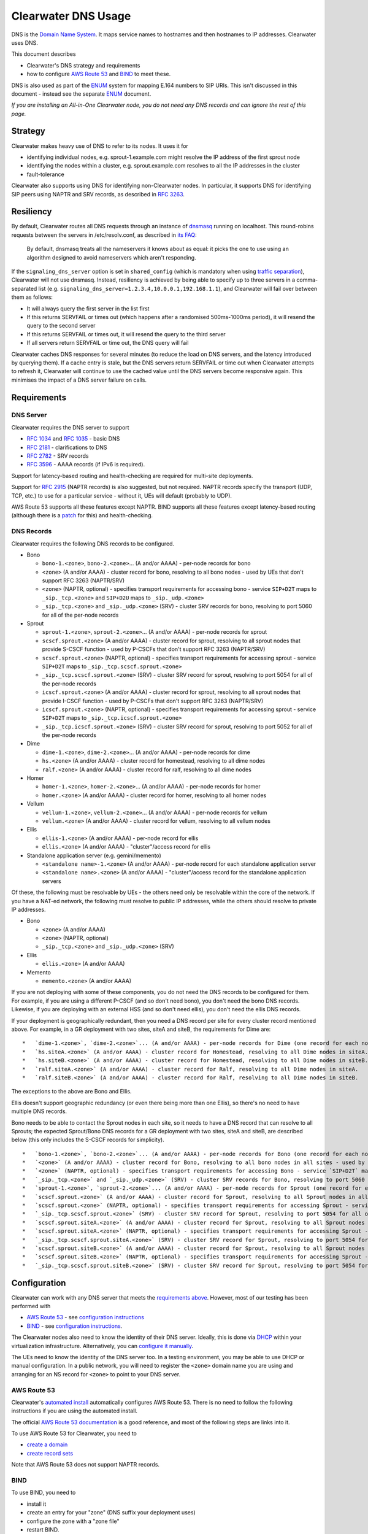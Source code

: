 Clearwater DNS Usage
====================

DNS is the `Domain Name System <http://en.wikipedia.org/wiki/DNS>`__. It
maps service names to hostnames and then hostnames to IP addresses.
Clearwater uses DNS.

This document describes

-  Clearwater's DNS strategy and requirements
-  how to configure `AWS Route 53 <http://aws.amazon.com/route53/>`__
   and `BIND <https://www.isc.org/downloads/bind/>`__ to meet these.

DNS is also used as part of the
`ENUM <http://tools.ietf.org/rfc/rfc6116.txt>`__ system for mapping
E.164 numbers to SIP URIs. This isn't discussed in this document -
instead see the separate `ENUM <ENUM.html>`__ document.

*If you are installing an All-in-One Clearwater node, you do not need
any DNS records and can ignore the rest of this page.*

Strategy
--------

Clearwater makes heavy use of DNS to refer to its nodes. It uses it for

-  identifying individual nodes, e.g. sprout-1.example.com might resolve
   the IP address of the first sprout node
-  identifying the nodes within a cluster, e.g. sprout.example.com
   resolves to all the IP addresses in the cluster
-  fault-tolerance

Clearwater also supports using DNS for identifying non-Clearwater nodes.
In particular, it supports DNS for identifying SIP peers using NAPTR and
SRV records, as described in `RFC
3263 <http://tools.ietf.org/rfc/rfc3263.txt>`__.

Resiliency
----------

By default, Clearwater routes all DNS requests through an instance of
`dnsmasq <http://www.thekelleys.org.uk/dnsmasq>`__ running on localhost.
This round-robins requests between the servers in /etc/resolv.conf, as
described in `its
FAQ <http://www.thekelleys.org.uk/dnsmasq/docs/FAQ>`__:

    By default, dnsmasq treats all the nameservers it knows about as
    equal: it picks the one to use using an algorithm designed to avoid
    nameservers which aren't responding.

If the ``signaling_dns_server`` option is set in ``shared_config``
(which is mandatory when using `traffic
separation <Multiple_Network_Support.html>`__), Clearwater will not use
dnsmasq. Instead, resiliency is achieved by being able to specify up to
three servers in a comma-separated list (e.g.
``signaling_dns_server=1.2.3.4,10.0.0.1,192.168.1.1``), and Clearwater
will fail over between them as follows:

-  It will always query the first server in the list first
-  If this returns SERVFAIL or times out (which happens after a
   randomised 500ms-1000ms period), it will resend the query to the
   second server
-  If this returns SERVFAIL or times out, it will resend the query to
   the third server
-  If all servers return SERVFAIL or time out, the DNS query will fail

Clearwater caches DNS responses for several minutes (to reduce the load
on DNS servers, and the latency introduced by querying them). If a cache
entry is stale, but the DNS servers return SERVFAIL or time out when
Clearwater attempts to refresh it, Clearwater will continue to use the
cached value until the DNS servers become responsive again. This
minimises the impact of a DNS server failure on calls.

Requirements
------------

DNS Server
~~~~~~~~~~

Clearwater requires the DNS server to support

-  `RFC 1034 <http://tools.ietf.org/rfc/rfc1034.txt>`__ and `RFC
   1035 <http://tools.ietf.org/rfc/rfc1035.txt>`__ - basic DNS
-  `RFC 2181 <http://tools.ietf.org/rfc/rfc2181.txt>`__ - clarifications
   to DNS
-  `RFC 2782 <http://tools.ietf.org/rfc/rfc2782.txt>`__ - SRV records
-  `RFC 3596 <http://tools.ietf.org/rfc/rfc3596.txt>`__ - AAAA records
   (if IPv6 is required).

Support for latency-based routing and health-checking are required for
multi-site deployments.

Support for `RFC 2915 <http://tools.ietf.org/rfc/rfc2915.txt>`__ (NAPTR
records) is also suggested, but not required. NAPTR records specify the
transport (UDP, TCP, etc.) to use for a particular service - without it,
UEs will default (probably to UDP).

AWS Route 53 supports all these features except NAPTR. BIND supports all
these features except latency-based routing (although there is a
`patch <http://www.caraytech.com/geodns/>`__ for this) and
health-checking.

DNS Records
~~~~~~~~~~~

Clearwater requires the following DNS records to be configured.

-  Bono

   -  ``bono-1.<zone>``, ``bono-2.<zone>``... (A and/or AAAA) - per-node
      records for bono
   -  ``<zone>`` (A and/or AAAA) - cluster record for bono, resolving to
      all bono nodes - used by UEs that don't support RFC 3263
      (NAPTR/SRV)
   -  ``<zone>`` (NAPTR, optional) - specifies transport requirements
      for accessing bono - service ``SIP+D2T`` maps to
      ``_sip._tcp.<zone>`` and ``SIP+D2U`` maps to ``_sip._udp.<zone>``
   -  ``_sip._tcp.<zone>`` and ``_sip._udp.<zone>`` (SRV) - cluster SRV
      records for bono, resolving to port 5060 for all of the per-node
      records

-  Sprout

   -  ``sprout-1.<zone>``, ``sprout-2.<zone>``... (A and/or AAAA) -
      per-node records for sprout
   -  ``scscf.sprout.<zone>`` (A and/or AAAA) - cluster record for
      sprout, resolving to all sprout nodes that provide S-CSCF function
      - used by P-CSCFs that don't support RFC 3263 (NAPTR/SRV)
   -  ``scscf.sprout.<zone>`` (NAPTR, optional) - specifies transport
      requirements for accessing sprout - service ``SIP+D2T`` maps to
      ``_sip._tcp.scscf.sprout.<zone>``
   -  ``_sip._tcp.scscf.sprout.<zone>`` (SRV) - cluster SRV record for
      sprout, resolving to port 5054 for all of the per-node records
   -  ``icscf.sprout.<zone>`` (A and/or AAAA) - cluster record for
      sprout, resolving to all sprout nodes that provide I-CSCF function
      - used by P-CSCFs that don't support RFC 3263 (NAPTR/SRV)
   -  ``icscf.sprout.<zone>`` (NAPTR, optional) - specifies transport
      requirements for accessing sprout - service ``SIP+D2T`` maps to
      ``_sip._tcp.icscf.sprout.<zone>``
   -  ``_sip._tcp.icscf.sprout.<zone>`` (SRV) - cluster SRV record for
      sprout, resolving to port 5052 for all of the per-node records

-  Dime

   -  ``dime-1.<zone>``, ``dime-2.<zone>``... (A and/or AAAA) - per-node
      records for dime
   -  ``hs.<zone>`` (A and/or AAAA) - cluster record for homestead,
      resolving to all dime nodes
   -  ``ralf.<zone>`` (A and/or AAAA) - cluster record for ralf,
      resolving to all dime nodes

-  Homer

   -  ``homer-1.<zone>``, ``homer-2.<zone>``... (A and/or AAAA) -
      per-node records for homer
   -  ``homer.<zone>`` (A and/or AAAA) - cluster record for homer,
      resolving to all homer nodes

-  Vellum

   -  ``vellum-1.<zone>``, ``vellum-2.<zone>``... (A and/or AAAA) -
      per-node records for vellum
   -  ``vellum.<zone>`` (A and/or AAAA) - cluster record for vellum,
      resolving to all vellum nodes

-  Ellis

   -  ``ellis-1.<zone>`` (A and/or AAAA) - per-node record for ellis
   -  ``ellis.<zone>`` (A and/or AAAA) - "cluster"/access record for
      ellis

-  Standalone application server (e.g. gemini/memento)

   -  ``<standalone name>-1.<zone>`` (A and/or AAAA) - per-node record
      for each standalone application server
   -  ``<standalone name>.<zone>`` (A and/or AAAA) - "cluster"/access
      record for the standalone application servers

Of these, the following must be resolvable by UEs - the others need only
be resolvable within the core of the network. If you have a NAT-ed
network, the following must resolve to public IP addresses, while the
others should resolve to private IP addresses.

-  Bono

   -  ``<zone>`` (A and/or AAAA)
   -  ``<zone>`` (NAPTR, optional)
   -  ``_sip._tcp.<zone>`` and ``_sip._udp.<zone>`` (SRV)

-  Ellis

   -  ``ellis.<zone>`` (A and/or AAAA)

-  Memento

   -  ``memento.<zone>`` (A and/or AAAA)

If you are not deploying with some of these components, you do not need
the DNS records to be configured for them. For example, if you are using
a different P-CSCF (and so don't need bono), you don't need the bono DNS
records. Likewise, if you are deploying with an external HSS (and so
don't need ellis), you don't need the ellis DNS records.

If your deployment is geographically redundant, then you need a DNS
record per site for every cluster record mentioned above. For example,
in a GR deployment with two sites, siteA and siteB, the requirements for
Dime are:

::

    *   `dime-1.<zone>`, `dime-2.<zone>`... (A and/or AAAA) - per-node records for Dime (one record for each node in each site)
    *   `hs.siteA.<zone>` (A and/or AAAA) - cluster record for Homestead, resolving to all Dime nodes in siteA.
    *   `hs.siteB.<zone>` (A and/or AAAA) - cluster record for Homestead, resolving to all Dime nodes in siteB.
    *   `ralf.siteA.<zone>` (A and/or AAAA) - cluster record for Ralf, resolving to all Dime nodes in siteA.
    *   `ralf.siteB.<zone>` (A and/or AAAA) - cluster record for Ralf, resolving to all Dime nodes in siteB.

The exceptions to the above are Bono and Ellis.

Ellis doesn't support geographic redundancy (or even there being more
than one Ellis), so there's no need to have multiple DNS records.

Bono needs to be able to contact the Sprout nodes in each site, so it
needs to have a DNS record that can resolve to all Sprouts; the expected
Sprout/Bono DNS records for a GR deployment with two sites, siteA and
siteB, are described below (this only includes the S-CSCF records for
simplicity).

::

    *   `bono-1.<zone>`, `bono-2.<zone>`... (A and/or AAAA) - per-node records for Bono (one record for each node in each site)
    *   `<zone>` (A and/or AAAA) - cluster record for Bono, resolving to all bono nodes in all sites - used by UEs that don't support RFC 3263 (NAPTR/SRV)
    *   `<zone>` (NAPTR, optional) - specifies transport requirements for accessing Bono - service `SIP+D2T` maps to `_sip._tcp.<zone>` and `SIP+D2U` maps to `_sip._udp.<zone>`
    *   `_sip._tcp.<zone>` and `_sip._udp.<zone>` (SRV) - cluster SRV records for Bono, resolving to port 5060 for all of the per-node records
    *   `sprout-1.<zone>`, `sprout-2.<zone>`... (A and/or AAAA) - per-node records for Sprout (one record for each node in each site)
    *   `scscf.sprout.<zone>` (A and/or AAAA) - cluster record for Sprout, resolving to all Sprout nodes in all sites that provide S-CSCF function - used by P-CSCFs that don't support RFC 3263 (NAPTR/SRV)
    *   `scscf.sprout.<zone>` (NAPTR, optional) - specifies transport requirements for accessing Sprout - service `SIP+D2T` maps to `_sip._tcp.scscf.sprout.<zone>`
    *   `_sip._tcp.scscf.sprout.<zone>` (SRV) - cluster SRV record for Sprout, resolving to port 5054 for all of the per-node records
    *   `scscf.sprout.siteA.<zone>` (A and/or AAAA) - cluster record for Sprout, resolving to all Sprout nodes in siteA that provide S-CSCF function - used by P-CSCFs that don't support RFC 3263 (NAPTR/SRV)
    *   `scscf.sprout.siteA.<zone>` (NAPTR, optional) - specifies transport requirements for accessing Sprout - service `SIP+D2T` maps to `_sip._tcp.scscf.sprout.siteA.<zone>`
    *   `_sip._tcp.scscf.sprout.siteA.<zone>` (SRV) - cluster SRV record for Sprout, resolving to port 5054 for all of the per-node records in siteA
    *   `scscf.sprout.siteB.<zone>` (A and/or AAAA) - cluster record for Sprout, resolving to all Sprout nodes in siteB that provide S-CSCF function - used by P-CSCFs that don't support RFC 3263 (NAPTR/SRV)
    *   `scscf.sprout.siteB.<zone>` (NAPTR, optional) - specifies transport requirements for accessing Sprout - service `SIP+D2T` maps to `_sip._tcp.scscf.sprout.siteB.<zone>`
    *   `_sip._tcp.scscf.sprout.siteB.<zone>` (SRV) - cluster SRV record for Sprout, resolving to port 5054 for all of the per-node records in siteB

Configuration
-------------

Clearwater can work with any DNS server that meets the `requirements
above <#dns-server>`__. However, most of our testing has been performed
with

-  `AWS Route 53 <http://aws.amazon.com/route53/>`__ - see
   `configuration instructions <#aws-route-53>`__
-  `BIND <https://www.isc.org/downloads/bind/>`__ - see `configuration
   instructions <#bind>`__.

The Clearwater nodes also need to know the identity of their DNS server.
Ideally, this is done via `DHCP <http://en.wikipedia.org/wiki/DHCP>`__
within your virtualization infrastructure. Alternatively, you can
`configure it manually <#client-configuration>`__.

The UEs need to know the identity of the DNS server too. In a testing
environment, you may be able to use DHCP or manual configuration. In a
public network, you will need to register the ``<zone>`` domain name you
are using and arranging for an NS record for ``<zone>`` to point to your
DNS server.

AWS Route 53
~~~~~~~~~~~~

Clearwater's `automated install <Automated_Install.html>`__ automatically
configures AWS Route 53. There is no need to follow the following
instructions if you are using the automated install.

The official `AWS Route 53
documentation <http://docs.aws.amazon.com/Route53/latest/DeveloperGuide/Welcome.html>`__
is a good reference, and most of the following steps are links into it.

To use AWS Route 53 for Clearwater, you need to

-  `create a
   domain <http://docs.aws.amazon.com/Route53/latest/DeveloperGuide/CreatingNewDNS.html>`__
-  `create record
   sets <http://docs.aws.amazon.com/Route53/latest/DeveloperGuide/RRSchanges_console.html>`__

Note that AWS Route 53 does not support NAPTR records.

BIND
~~~~

To use BIND, you need to

-  install it
-  create an entry for your "zone" (DNS suffix your deployment uses)
-  configure the zone with a "zone file"
-  restart BIND.

Note that BIND does not support latency-based routing or
health-checking.

Installation
^^^^^^^^^^^^

To install BIND on Ubuntu, issue ``sudo apt-get install bind9``.

Creating Zone Entry
^^^^^^^^^^^^^^^^^^^

To create an entry for your zone, edit the
``/etc/bind/named.conf.local`` file to add a line of the following form,
replacing ``<zone>`` with your zone name.

::

    zone "<zone>" IN { type master; file "/etc/bind/db.<zone>"; };

Configuring Zone
^^^^^^^^^^^^^^^^

Zones are configured through "zone files" (defined in `RFC
1034 <http://tools.ietf.org/rfc/rfc1034.txt>`__ and `RFC
1035 <http://tools.ietf.org/rfc/rfc1035.txt>`__).

If you followed the instructions above, the zone file for your zone is
at ``/etc/bind/db.<zone>``.

For Clearwater, you should be able to adapt the following example zone
file by correcting the IP addresses and duplicating (or removing)
entries where you have more (or fewer) than 2 nodes in each tier.

::

    $TTL 5m ; Default TTL

    ; SOA, NS and A record for DNS server itself
    @                 3600 IN SOA  ns admin ( 2014010800 ; Serial
                                              3600       ; Refresh
                                              3600       ; Retry
                                              3600       ; Expire
                                              300 )      ; Minimum TTL
    @                 3600 IN NS   ns
    ns                3600 IN A    1.0.0.1 ; IPv4 address of BIND server
    ns                3600 IN AAAA 1::1    ; IPv6 address of BIND server

    ; bono
    ; ====
    ;
    ; Per-node records - not required to have both IPv4 and IPv6 records
    bono-1                 IN A     2.0.0.1
    bono-2                 IN A     2.0.0.2
    bono-1                 IN AAAA  2::1
    bono-2                 IN AAAA  2::2
    ;
    ; Cluster A and AAAA records - UEs that don't support RFC 3263 will simply
    ; resolve the A or AAAA records and pick randomly from this set of addresses.
    @                      IN A     2.0.0.1
    @                      IN A     2.0.0.2
    @                      IN AAAA  2::1
    @                      IN AAAA  2::2
    ;
    ; NAPTR and SRV records - these indicate a preference for TCP and then resolve
    ; to port 5060 on the per-node records defined above.
    @                      IN NAPTR 1 1 "S" "SIP+D2T" "" _sip._tcp
    @                      IN NAPTR 2 1 "S" "SIP+D2U" "" _sip._udp
    _sip._tcp              IN SRV   0 0 5060 bono-1
    _sip._tcp              IN SRV   0 0 5060 bono-2
    _sip._udp              IN SRV   0 0 5060 bono-1
    _sip._udp              IN SRV   0 0 5060 bono-2

    ; sprout
    ; ======
    ;
    ; Per-node records - not required to have both IPv4 and IPv6 records
    sprout-1               IN A     3.0.0.1
    sprout-2               IN A     3.0.0.2
    sprout-1               IN AAAA  3::1
    sprout-2               IN AAAA  3::2
    ;
    ; Cluster A and AAAA records - P-CSCFs that don't support RFC 3263 will simply
    ; resolve the A or AAAA records and pick randomly from this set of addresses.
    sprout                 IN A     3.0.0.1
    sprout                 IN A     3.0.0.2
    sprout                 IN AAAA  3::1
    sprout                 IN AAAA  3::2
    ;
    ; Cluster A and AAAA records - P-CSCFs that don't support RFC 3263 will simply
    ; resolve the A or AAAA records and pick randomly from this set of addresses.
    scscf.sprout           IN A     3.0.0.1
    scscf.sprout           IN A     3.0.0.2
    scscf.sprout           IN AAAA  3::1
    scscf.sprout           IN AAAA  3::2
    ;
    ; NAPTR and SRV records - these indicate TCP support only and then resolve
    ; to port 5054 on the per-node records defined above.
    sprout                 IN NAPTR 1 1 "S" "SIP+D2T" "" _sip._tcp.sprout
    _sip._tcp.sprout       IN SRV   0 0 5054 sprout-1
    _sip._tcp.sprout       IN SRV   0 0 5054 sprout-2
    ;
    ; NAPTR and SRV records for S-CSCF - these indicate TCP support only and
    ; then resolve to port 5054 on the per-node records defined above.
    scscf.sprout           IN NAPTR 1 1 "S" "SIP+D2T" "" _sip._tcp.scscf.sprout
    _sip._tcp.scscf.sprout IN SRV   0 0 5054 sprout-1
    _sip._tcp.scscf.sprout IN SRV   0 0 5054 sprout-2
    ;
    ; Cluster A and AAAA records - P-CSCFs that don't support RFC 3263 will simply
    ; resolve the A or AAAA records and pick randomly from this set of addresses.
    icscf.sprout           IN A     3.0.0.1
    icscf.sprout           IN A     3.0.0.2
    icscf.sprout           IN AAAA  3::1
    icscf.sprout           IN AAAA  3::2
    ;
    ; NAPTR and SRV records for I-CSCF - these indicate TCP support only and
    ; then resolve to port 5052 on the per-node records defined above.
    icscf.sprout           IN NAPTR 1 1 "S" "SIP+D2T" "" _sip._tcp.icscf.sprout
    _sip._tcp.icscf.sprout IN SRV   0 0 5052 sprout-1
    _sip._tcp.icscf.sprout IN SRV   0 0 5052 sprout-2

    ; dime
    ; =========
    ;
    ; Per-node records - not required to have both IPv4 and IPv6 records
    dime-1                 IN A     4.0.0.1
    dime-2                 IN A     4.0.0.2
    dime-1                 IN AAAA  4::1
    dime-2                 IN AAAA  4::2
    ;
    ; Cluster A and AAAA records - sprout, bono and ellis pick randomly from these.
    hs                     IN A     4.0.0.1
    hs                     IN A     4.0.0.2
    hs                     IN AAAA  4::1
    hs                     IN AAAA  4::2
    ralf                   IN A     4.0.0.1
    ralf                   IN A     4.0.0.2
    ralf                   IN AAAA  4::1
    ralf                   IN AAAA  4::2
    ;
    ; (No need for NAPTR or SRV records as dime doesn't handle SIP traffic.)

    ; homer
    ; =====
    ;
    ; Per-node records - not required to have both IPv4 and IPv6 records
    homer-1                IN A     5.0.0.1
    homer-2                IN A     5.0.0.2
    homer-1                IN AAAA  5::1
    homer-2                IN AAAA  5::2
    ;
    ; Cluster A and AAAA records - sprout picks randomly from these.
    homer                  IN A     5.0.0.1
    homer                  IN A     5.0.0.2
    homer                  IN AAAA  5::1
    homer                  IN AAAA  5::2
    ;
    ; (No need for NAPTR or SRV records as homer doesn't handle SIP traffic.)

    ; vellum
    ; =====
    ;
    ; Per-node records - not required to have both IPv4 and IPv6 records
    vellum-1               IN A     6.0.0.1
    vellum-2               IN A     6.0.0.2
    vellum-1               IN AAAA  6::1
    vellum-2               IN AAAA  6::2
    ;
    ; Cluster A and AAAA records - sprout, homer and dime pick randomly from these.
    vellum                 IN A     6.0.0.1
    vellum                 IN A     6.0.0.2
    vellum                 IN AAAA  6::1
    vellum                 IN AAAA  6::2
    ;
    ; (No need for NAPTR or SRV records as vellum doesn't handle SIP traffic.)

    ; ellis
    ; =====
    ;
    ; ellis is not clustered, so there's only ever one node.
    ;
    ; Per-node record - not required to have both IPv4 and IPv6 records
    ellis-1                IN A     7.0.0.1
    ellis-1                IN AAAA  7::1
    ;
    ; "Cluster"/access A and AAAA record
    ellis                  IN A     7.0.0.1
    ellis                  IN AAAA  7::1

Restarting
^^^^^^^^^^

To restart BIND, issue ``sudo service bind9 restart``. Check
/var/log/syslog for any error messages.

Client Configuration
~~~~~~~~~~~~~~~~~~~~

Clearwater nodes need to know the identity of their DNS server. Ideally,
this is achieved through DHCP. There are two main situations in which it
might need to be configured manually.

-  When DNS configuration is not provided via DHCP.
-  When incorrect DNS configuration is provided via DHCP.

Either way, you must

-  create an ``/etc/dnsmasq.resolv.conf`` file containing the desired
   DNS configuration (probably just the single line
   ``nameserver <IP address>``)
-  add ``RESOLV_CONF=/etc/dnsmasq.resolv.conf`` to
   ``/etc/default/dnsmasq``
-  run ``service dnsmasq restart``.

(As background,
`dnsmasq <http://www.thekelleys.org.uk/dnsmasq/doc.html>`__ is a DNS
forwarder that runs on each Clearwater node to act as a cache. Local
processes look in ``/etc/resolv.conf`` for DNS configuration, and this
points them to localhost, where dnsmasq runs. In turn, dnsmasq takes its
configuration from ``/etc/dnsmasq.resolv.conf``. By default, dnsmasq
would use ``/var/run/dnsmasq/resolv.conf``, but this is controlled by
DHCP.)

IPv6 AAAA DNS lookups
~~~~~~~~~~~~~~~~~~~~~

Clearwater can be installed on an IPv4-only system, an IPv6-only system,
or a system with both IPv4 and IPv6 addresses (though the Clearwater
software does not use both IPv4 and IPv6 at the same time).

Normally, systems with both IPv4 and IPv6 addresses will prefer IPv6,
performing AAAA lookups first and only trying an A record lookup if that
fails. This may cause problems (or be inefficient) if you know that all
your Clearwater DNS records are A records.

In this case, you can configure a preference for A lookups by editing
``/etc/gai.conf`` and commenting out the line
``precedence ::ffff:0:0/96 100`` (as described at
http://askubuntu.com/questions/32298/prefer-a-ipv4-dns-lookups-before-aaaaipv6-lookups).
